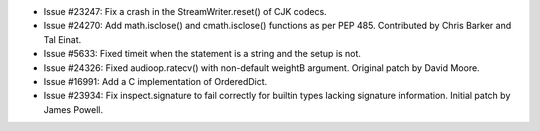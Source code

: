 - Issue #23247: Fix a crash in the StreamWriter.reset() of CJK codecs.

- Issue #24270: Add math.isclose() and cmath.isclose() functions as per PEP 485.
  Contributed by Chris Barker and Tal Einat.

- Issue #5633: Fixed timeit when the statement is a string and the setup is not.

- Issue #24326: Fixed audioop.ratecv() with non-default weightB argument.
  Original patch by David Moore.

- Issue #16991: Add a C implementation of OrderedDict.

- Issue #23934: Fix inspect.signature to fail correctly for builtin types
  lacking signature information.  Initial patch by James Powell.

